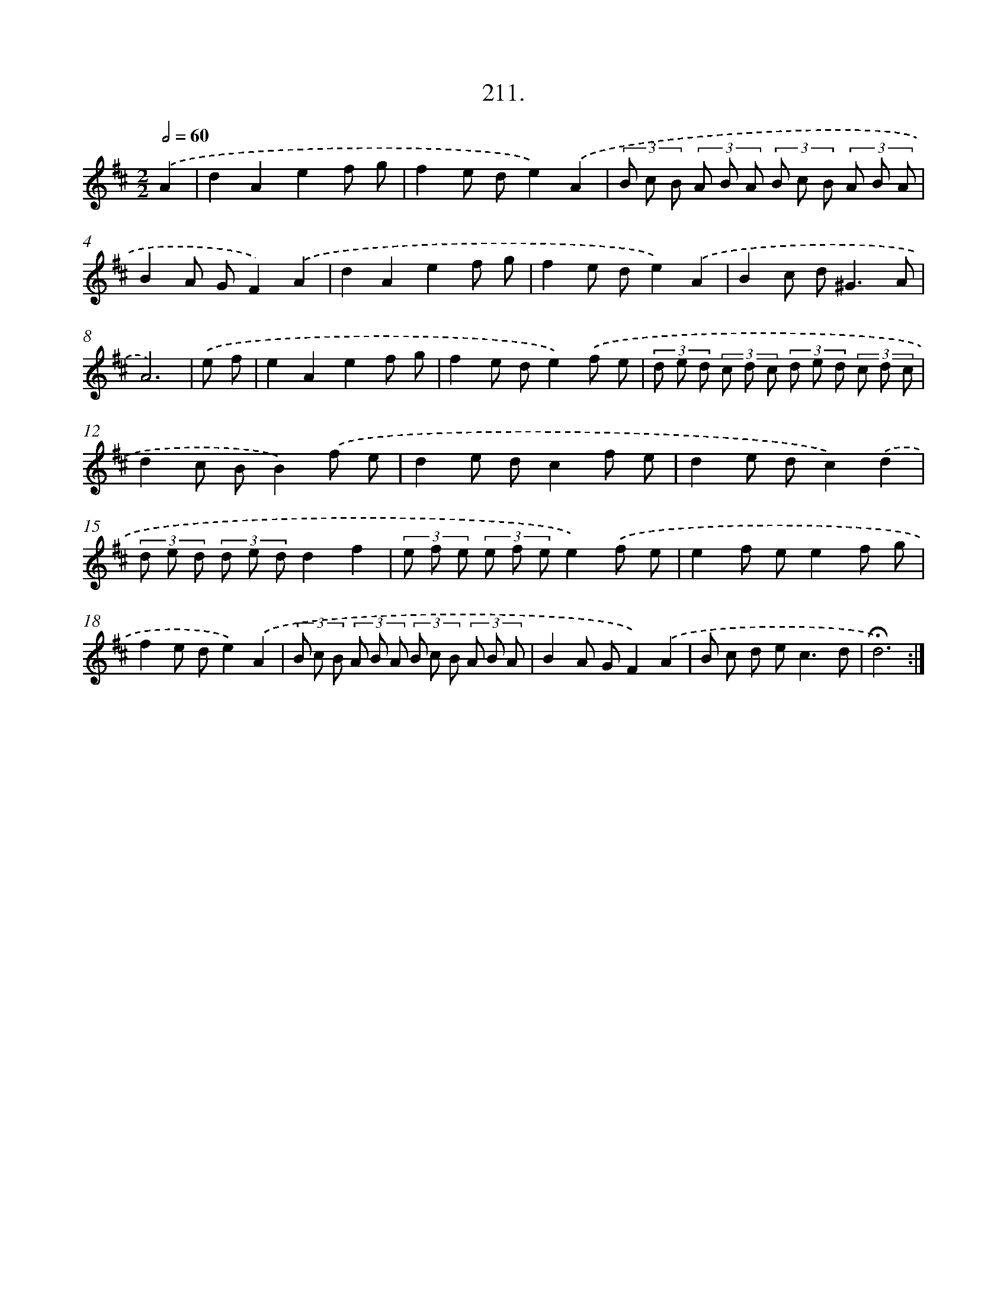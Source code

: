 X: 14208
T: 211.
%%abc-version 2.0
%%abcx-abcm2ps-target-version 5.9.1 (29 Sep 2008)
%%abc-creator hum2abc beta
%%abcx-conversion-date 2018/11/01 14:37:42
%%humdrum-veritas 2006812077
%%humdrum-veritas-data 492824802
%%continueall 1
%%barnumbers 0
L: 1/8
M: 2/2
Q: 1/2=60
K: D clef=treble
.('A2 [I:setbarnb 1]|
d2A2e2f g |
f2e de2).('A2 |
(3B c B (3A B A (3B c B (3A B A |
B2A GF2).('A2 |
d2A2e2f g |
f2e de2).('A2 |
B2c d2<^G2A |
A6) |
.('e f [I:setbarnb 9]|
e2A2e2f g |
f2e de2).('f e |
(3d e d (3c d c (3d e d (3c d c |
d2c BB2).('f e |
d2e dc2f e |
d2e dc2).('d2 |
(3d e d (3d e dd2f2 |
(3e f e (3e f ee2).('f e |
e2f ee2f g |
f2e de2).('A2 |
(3B c B (3A B A (3B c B (3A B A |
B2A GF2).('A2 |
B c d e2<c2d |
!fermata!d6) :|]

